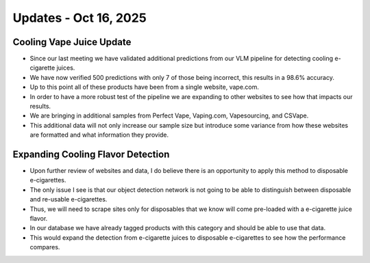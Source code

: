 Updates - Oct 16, 2025
----------------------



Cooling Vape Juice Update
=========================

* Since our last meeting we have validated additional predictions from our VLM pipeline for detecting cooling e-cigarette juices.
* We have now verified 500 predictions with only 7 of those being incorrect, this results in a 98.6% accuracy.
* Up to this point all of these products have been from a single website, vape.com.
* In order to have a more robust test of the pipeline we are expanding to other websites to see how that impacts our results.
* We are bringing in additional samples from Perfect Vape, Vaping.com, Vapesourcing, and CSVape.
* This additional data will not only increase our sample size but introduce some variance from how these websites are formatted and what information they provide.







Expanding Cooling Flavor Detection
==================================


* Upon further review of websites and data, I do believe there is an opportunity to apply this method to disposable e-cigarettes.
* The only issue I see is that our object detection network is not going to be able to distinguish between disposable and re-usable e-cigarettes.
* Thus, we will need to scrape sites only for disposables that we know will come pre-loaded with a e-cigarette juice flavor.
* In our database we have already tagged products with this category and should be able to use that data.
* This would expand the detection from e-cigarette juices to disposable e-cigarettes to see how the performance compares.





